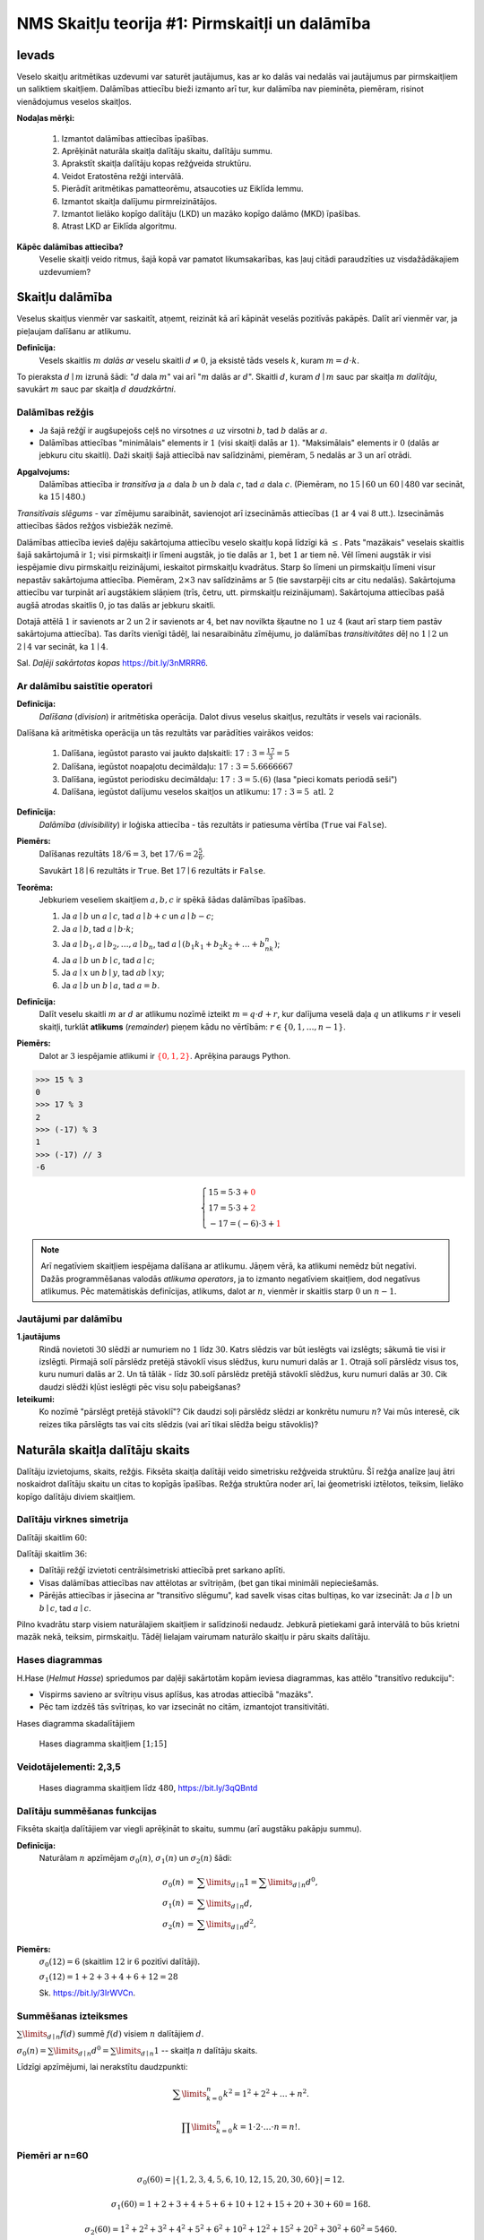 NMS Skaitļu teorija #1: Pirmskaitļi un dalāmība
=================================================

Ievads
--------

Veselo skaitļu aritmētikas uzdevumi var saturēt jautājumus, kas ar ko dalās vai nedalās vai jautājumus par pirmskaitļiem
un saliktiem skaitļiem.
Dalāmības attiecību bieži izmanto arī tur, kur dalāmība nav pieminēta, piemēram, risinot vienādojumus
veselos skaitļos.

**Nodaļas mērķi:**

  1. Izmantot dalāmības attiecības īpašības.
  2. Aprēķināt naturāla skaitļa dalītāju skaitu, dalītāju summu.
  3. Aprakstīt skaitļa dalītāju kopas režģveida struktūru.
  4. Veidot Eratostēna režģi intervālā.
  5. Pierādīt aritmētikas pamatteorēmu, atsaucoties uz Eiklīda lemmu.
  6. Izmantot skaitļa dalījumu pirmreizinātājos.
  7. Izmantot lielāko kopīgo dalītāju (LKD) un mazāko kopīgo dalāmo (MKD) īpašības.
  8. Atrast LKD ar Eiklīda algoritmu.


**Kāpēc dalāmības attiecība?**
  Veselie skaitļi veido ritmus, šajā kopā var pamatot likumsakarības,
  kas ļauj citādi paraudzīties uz visdažādākajiem uzdevumiem?








Skaitļu dalāmība
-----------------------

Veselus skaitļus vienmēr var saskaitīt, atņemt, reizināt kā arī kāpināt veselās pozitīvās pakāpēs.
Dalīt arī vienmēr var, ja pieļaujam dalīšanu ar atlikumu.

**Definīcija:**
  Vesels skaitlis :math:`m` *dalās ar*
  veselu skaitli :math:`d \neq 0`, ja eksistē tāds vesels :math:`k`, kuram
  :math:`m = d \cdot k`.

To pieraksta :math:`d \mid m` izrunā šādi: ":math:`d` dala :math:`m`" vai arī ":math:`m` dalās ar :math:`d`".
Skaitli :math:`d`, kuram :math:`d \mid m` sauc par skaitļa :math:`m` *dalītāju*,
savukārt :math:`m` sauc par skaitļa :math:`d` *daudzkārtni*.





Dalāmības režģis
^^^^^^^^^^^^^^^^^^

.. image:: figs-ntjun01-divisibility/lattice-of-divisors.png
   :width: 1.2in


* Ja šajā režģī ir augšupejošs ceļš no virsotnes :math:`a` uz virsotni :math:`b`,
  tad :math:`b` dalās ar :math:`a`.
* Dalāmības attiecības "minimālais" elements ir :math:`1`
  (visi skaitļi dalās ar :math:`1`). "Maksimālais" elements
  ir :math:`0` (dalās ar jebkuru citu skaitli).
  Daži skaitļi šajā attiecībā nav salīdzināmi, piemēram, :math:`5` nedalās
  ar :math:`3` un arī otrādi.

**Apgalvojums:**
  Dalāmības attiecība ir *transitīva*
  ja :math:`a` dala :math:`b` un :math:`b` dala :math:`c`,
  tad :math:`a` dala :math:`c`. (Piemēram, no :math:`15 \mid 60` un
  :math:`60 \mid 480` var secināt, ka :math:`15 \mid 480`.)


*Transitīvais slēgums* - var zīmējumu saraibināt,
savienojot arī izsecināmās attiecības (:math:`1` ar :math:`4` vai :math:`8` utt.).
Izsecināmās attiecības šādos režģos visbiežāk nezīmē.




Dalāmības attiecība ievieš daļēju sakārtojuma attiecību veselo skaitļu kopā līdzīgi kā :math:`\leq`.
Pats "mazākais" veselais skaitlis šajā sakārtojumā ir :math:`1`;
visi pirmskaitļi ir līmeni augstāk, jo tie dalās ar :math:`1`, bet :math:`1` ar tiem nē.
Vēl līmeni augstāk ir visi iespējamie divu pirmskaitļu reizinājumi,
ieskaitot pirmskaitļu kvadrātus. Starp šo līmeni un pirmskaitļu līmeni
visur nepastāv sakārtojuma attiecība.
Piemēram, :math:`2 \times 3` nav salīdzināms ar :math:`5`
(tie savstarpēji cits ar citu nedalās).
Sakārtojuma attiecību var turpināt arī augstākiem slāņiem (trīs, četru, utt.
pirmskaitļu reizinājumam). Sakārtojuma attiecības
pašā augšā atrodas skaitlis :math:`0`, jo tas dalās ar jebkuru skaitli.

Dotajā attēlā :math:`1` ir savienots ar :math:`2` un :math:`2`
ir savienots ar :math:`4`, bet nav novilkta
šķautne no :math:`1` uz :math:`4` (kaut arī starp tiem
pastāv sakārtojuma attiecība). Tas darīts
vienīgi tādēļ, lai nesaraibinātu zīmējumu,
jo dalāmības *transitivitātes* dēļ no
:math:`1 \mid 2` un :math:`2 \mid 4` var secināt,
ka :math:`1 \mid 4`.

Sal. *Daļēji sakārtotas kopas* `<https://bit.ly/3nMRRR6>`_.




Ar dalāmību saistītie operatori
^^^^^^^^^^^^^^^^^^^^^^^^^^^^^^^^^^

**Definīcija:**
  *Dalīšana* (*division*) ir aritmētiska operācija. Dalot divus
  veselus skaitļus, rezultāts ir vesels vai racionāls.


Dalīšana kā aritmētiska operācija un tās rezultāts var parādīties vairākos veidos:

  1. Dalīšana, iegūstot parasto vai jaukto daļskaitli: :math:`17:3 = \frac{17}{3} = 5`
  2. Dalīšana, iegūstot noapaļotu decimāldaļu: :math:`17:3 = 5.6666667`
  3. Dalīšana, iegūstot periodisku decimāldaļu: :math:`17:3 = 5.(6)` (lasa "pieci komats periodā seši")
  4. Dalīšana, iegūstot dalījumu veselos skaitļos un atlikumu:  :math:`17:3 = 5\;\;\mbox{atl.}\;\;2`


**Definīcija:**
  *Dalāmība* (*divisibility*) ir loģiska attiecība - tās rezultāts ir
  patiesuma vērtība (``True`` vai ``False``).

**Piemērs:**
  Dalīšanas rezultāts :math:`18/6=3`, bet
  :math:`17/6=2\frac{5}{6}`.

  Savukārt :math:`18 \mid 6` rezultāts ir ``True``.
  Bet :math:`17 \mid 6` rezultāts ir ``False``.

**Teorēma:**
  Jebkuriem veseliem skaitļiem :math:`a,b,c` ir spēkā šādas dalāmības īpašības.

  1. Ja :math:`a \mid b` un :math:`a \mid c`, tad :math:`a \mid b+c` un :math:`a \mid b - c`;
  2. Ja :math:`a \mid b`, tad :math:`a \mid b \cdot k`;
  3. Ja :math:`a \mid b_1, a \mid b_2, \ldots, a \mid b_n`, tad :math:`a \mid (b_1k_1 + b_2k_2 + \ldots + b_nk_n)`;
  4. Ja :math:`a \mid b` un :math:`b \mid c`, tad :math:`a \mid c`;
  5. Ja :math:`a \mid x` un :math:`b \mid y`, tad :math:`ab \mid xy`;
  6. Ja :math:`a \mid b` un :math:`b \mid a`, tad :math:`a = b`.




**Definīcija:**
  Dalīt veselu skaitli :math:`m` ar :math:`d`
  ar atlikumu nozīmē izteikt :math:`m = q\cdot d + r`, kur
  dalījuma veselā daļa :math:`q`
  un atlikums :math:`r` ir veseli skaitļi, turklāt
  **atlikums** (*remainder*) pieņem kādu no vērtībām:
  :math:`r \in \{ 0, 1, \ldots, n-1 \}`.

**Piemērs:**
  Dalot ar :math:`3` iespējamie atlikumi
  ir :math:`\textcolor{red}{\{ 0,1,2 \}}`. Aprēķina paraugs Python.

.. code-block:: python

  >>> 15 % 3
  0
  >>> 17 % 3
  2
  >>> (-17) % 3
  1
  >>> (-17) // 3
  -6


.. math::

  \left\{
  \begin{array}{l}
  15 = 5 \cdot 3 + \textcolor{red}{0}\\
  17 = 5 \cdot 3 + \textcolor{red}{2}\\
  -17 = (-6) \cdot 3 + \textcolor{red}{1}
  \end{array}
  \right.


.. note::
  Arī negatīviem skaitļiem iespējama dalīšana ar atlikumu.
  Jāņem vērā, ka atlikumi nemēdz būt negatīvi.
  Dažās programmēšanas valodās
  *atlikuma operators*, ja to izmanto negatīviem skaitļiem,
  dod negatīvus atlikumus.
  Pēc matemātiskās definīcijas, atlikums, dalot ar :math:`n`, vienmēr ir skaitlis
  starp :math:`0` un :math:`n-1`.


Jautājumi par dalāmību
^^^^^^^^^^^^^^^^^^^^^^^^^


**1.jautājums**
  Rindā novietoti :math:`30` slēdži ar numuriem no :math:`1` līdz :math:`30`.
  Katrs slēdzis var būt ieslēgts vai izslēgts; sākumā tie visi ir izslēgti.
  Pirmajā solī pārslēdz pretējā stāvoklī visus slēdžus, kuru
  numuri dalās ar :math:`1`. Otrajā solī pārslēdz visus tos, kuru
  numuri dalās ar :math:`2`. Un tā tālāk - līdz 30.solī pārslēdz pretējā
  stāvoklī slēdžus, kuru numuri dalās ar :math:`30`.
  Cik daudzi slēdži kļūst ieslēgti pēc visu soļu pabeigšanas?

**Ieteikumi:**
  Ko nozīmē "pārslēgt pretējā stāvoklī"? Cik daudzi soļi pārslēdz slēdzi ar konkrētu numuru :math:`n`?
  Vai mūs interesē, cik reizes tika pārslēgts tas vai cits slēdzis (vai arī tikai slēdža
  beigu stāvoklis)?



.. only:: Internal

  **Atbilde:**

    **TODO:** Ievietot attēlu, kas parāda dalītāju skaitu dažādiem skaitļiem no :math:`1` līdz :math:`30`.
    Vizualizācija zīmē ritmu ar skaitļu :math:`1,2,3,4,\ldots` daudzkārtņiem horizontālēs.
    Dalītāju skaitu var saskaitīt vertikāli.
    Kuriem no skaitļiem ir nepāru skaits dalītāju?

  :math:`\square`








Naturāla skaitļa dalītāju skaits
------------------------------------

Dalītāju izvietojums, skaits, režģis. Fiksēta
skaitļa dalītāji veido simetrisku režģveida struktūru.
Šī režģa analīze ļauj ātri noskaidrot
dalītāju skaitu un citas to kopīgās īpašības. Režģa struktūra noder arī,
lai ģeometriski iztēlotos, teiksim, lielāko kopīgo dalītāju diviem skaitļiem.




Dalītāju virknes simetrija
^^^^^^^^^^^^^^^^^^^^^^^^^^^^

Dalītāji skaitlim :math:`60`:

.. image:: figs-ntjun01-divisibility/divisors-of-60-seq.png
   :width: 2in

.. image:: figs-ntjun01-divisibility/divisors-of-60-hasse.png
   :width: 1.6in

Dalītāji skaitlim :math:`36`:

.. image:: figs-ntjun01-divisibility/divisors-of-36-seq.png
   :width: 1.5in

.. image:: figs-ntjun01-divisibility/divisors-of-36-hasse.png
   :width: 1.5in




* Dalītāji režģī izvietoti centrālsimetriski attiecībā pret sarkano aplīti.
* Visas dalāmības attiecības nav attēlotas ar svītriņām,
  (bet gan tikai minimāli nepieciešamās.
* Pārējās attiecības ir jāsecina ar "transitīvo slēgumu",
  kad savelk visas citas bultiņas, ko var izsecināt:
  Ja :math:`a \mid b` un :math:`b \mid c`, tad :math:`a \mid c`.

Pilno kvadrātu starp visiem naturālajiem skaitļiem ir salīdzinoši
nedaudz. Jebkurā pietiekami garā intervālā to būs krietni
mazāk nekā, teiksim, pirmskaitļu.  Tādēļ lielajam vairumam
naturālo skaitļu ir pāru skaits dalītāju.




Hases diagrammas
^^^^^^^^^^^^^^^^^^

H.Hase (*Helmut Hasse*) spriedumos par daļēji sakārtotām
kopām ieviesa diagrammas, kas attēlo "transitīvo redukciju":

* Vispirms savieno ar svītriņu visus aplīšus, kas atrodas attiecībā "mazāks".
* Pēc tam izdzēš tās svītriņas, ko var izsecināt no citām, izmantojot transitivitāti.

Hases diagramma skadalītājiem

.. figure:: figs-ntjun01-divisibility/hasse-1-to-15.png
   :width: 2in
   :alt: Hases diagramma skaitļiem :math:`[1;15]`

   Hases diagramma skaitļiem :math:`[1;15]`


Veidotājelementi: 2,3,5
^^^^^^^^^^^^^^^^^^^^^^^^^^

.. figure:: figs-ntjun01-divisibility/hasse-larger.png
   :width: 4.2in
   :alt: Hases diagramma skaitļiem līdz :math:`480`

   Hases diagramma skaitļiem līdz :math:`480`, `<https://bit.ly/3qQBntd>`_



Dalītāju summēšanas funkcijas
^^^^^^^^^^^^^^^^^^^^^^^^^^^^^^^

Fiksēta skaitļa dalītājiem var viegli aprēķināt to skaitu, summu (arī augstāku pakāpju summu).

**Definīcija:**
  Naturālam :math:`n` apzīmējam :math:`\sigma_0(n)`, :math:`\sigma_1(n)` un :math:`\sigma_2(n)` šādi:

.. math::

  \begin{array}{rcl}
  \sigma_0(n) & = & \sum\limits_{d \mid n} 1 = \sum\limits_{d \mid n} d^0,\\
  \sigma_1(n) & = & \sum\limits_{d \mid n} d,\\
  \sigma_2(n) & = & \sum\limits_{d \mid n} d^2,
  \end{array}


**Piemērs:**
  :math:`\sigma_0(12) = 6` (skaitlim :math:`12` ir :math:`6` pozitīvi dalītāji).

  :math:`\sigma_1(12) = 1 + 2 + 3 + 4 + 6 + 12 = 28`

  Sk. `<https://bit.ly/3IrWVCn>`_.






Summēšanas izteiksmes
^^^^^^^^^^^^^^^^^^^^^^^

:math:`\sum\limits_{d \mid n} f(d)` summē :math:`f(d)`
visiem :math:`n` dalītājiem :math:`d`.

:math:`\sigma_0(n) = \sum\limits_{d \mid n} d^0 = \sum\limits_{d \mid n} 1` -- skaitļa
:math:`n` dalītāju skaits.

Līdzīgi apzīmējumi, lai nerakstītu daudzpunkti:

.. math::

  \sum\limits_{k = 0}^n  k^2 = 1^2 + 2^2 + \ldots + n^2.

.. math::

  \prod\limits_{k = 0}^n  k = 1 \cdot 2 \cdot \ldots \cdot n = n!.



Piemēri ar n=60
^^^^^^^^^^^^^^^^

.. math::

  \sigma_0(60) = \left| \{ 1,2,3,4,5,6,10,12,15,20,30,60 \} \right| = 12.

.. math::

  \sigma_1(60) = 1 + 2 + 3 + 4 + 5 + 6 + 10 + 12 + 15 + 20 + 30 + 60 = 168.

.. math::

  \sigma_2(60) = 1^2 + 2^2 + 3^2 + 4^2 + 5^2 + 6^2 + 10^2 + 12^2 + 15^2 + 20^2 + 30^2 + 60^2  = 5460.




Dalītāji skaitlim 60
^^^^^^^^^^^^^^^^^^^^^^

.. figure:: figs-ntjun01-divisibility/divisors-of-60.png
   :width: 2in



* Dalītāju skaitu var atrast, izmantojot *reizināšanas likumu*.
* Zināms, ka :math:`60 = 2^23^15^1`.
* Katrs skaitļa :math:`60` dalītājs izsakāms :math:`2^a3^b5^c`,
  kur :math:`a \in \{ 0,1,2\}`, :math:`b \in \{ 0,1 \}`, :math:`c \in \{ 0,1 \}`.
* Sareizinām elementu skaitu: :math:`3 \cdot 2 \cdot 2 = 12`.


.. math::

  \sigma_0 \left( 2^{\textcolor{red}{2}}3^{\textcolor{red}{1}}5^{\textcolor{red}{1}} \right) =

.. math::

   = (\textcolor{red}{2}+1)\cdot (\textcolor{red}{1}+1)(\textcolor{red}{1}+1) = 12.



Dalītāju un to kvadrātu summas
^^^^^^^^^^^^^^^^^^^^^^^^^^^^^^^^^^

:math:`\sigma_1(60)` un :math:`\sigma_2(60)` arī var ātri
aprēķināt, izmantojot algebriskas identitātes:


.. math::

  \sigma_1(60) = \left( 2^2 + 2^1 + 2^0 \right) \left( 3^1 + 3^0 \right) \left( 5^1 + 5^0 \right) =

.. math::

   = (4+2+1)(3+1)(5+1) = 7 \cdot 4 \cdot 6 = 168.


.. math::

  \sigma_2(60) = \left( 2^4 + 2^2 + 2^0 \right) \left( 3^2 + 3^0 \right) \left( 5^2 + 5^0 \right) =

.. math::

   = (16+4+1)(9+1)(25+1) = 5460.

Visu šo var iegūt no sadalījuma pirmreizinātājos:
:math:`60 = 2 \cdot 2 \cdot 3 \cdot 5 = 2^23^15^1`.

**Apgalvojums:**
  Katram naturālam :math:`n` eksistē
  bezgalīgi daudzi skaitļi :math:`M`, kuriem ir tieši
  :math:`n` pozitīvi dalītāji.

*Pierādījums:*
  Var izvēlēties :math:`M = p^{n-1}`, kur
  :math:`p` ir jebkurš pirmskaitlis. :math:`\blacksquare`







Jautājumi dalītāju skaitam un summai
^^^^^^^^^^^^^^^^^^^^^^^^^^^^^^^^^^^^^^^^

**1.jautājums:**
  Atrast mazāko naturālo skaitli :math:`M`, kam ir tieši :math:`16` dalītāji.

.. only:: Internal

  **Atbilde:**

    Skaitlim :math:`M` nevar būt vairāk kā četri pirmreizinātāji.
    Ja :math:`M = p_1^ap_2^bp_3^cp_4^d`, tam ir
    :math:`(a+1)(b+1)(c+1)(d+1)` dalītāji.
    Var iegūt rezultātu :math:`16`, ja :math:`a =b = c = d =1`.
    Savukārt, ja dažādo :math:`M` pirmreizinātāju
    ir vairāk kā četri, tad :math:`M` būtu vismaz :math:`2^5 = 32`
    dalītāji.

    Šķirosim dažādus gadījumus, kā :math:`16` var izteikt
    ne vairāk kā četru dažādu pirmskaitļu (vai to pakāpju) reizinājumu.
    Dalītāju skaitu nosaka pirmreizinātāju pakāpes, nevis tas, kā
    izvēlēti paši pirmreizinātāji. Tāpēc sadalījumus pirmreizinātājos
    šķirosim pēc pirmreizinātāju pakāpēm, veicot pirmreizinātāju izvēli
    nedaudz vēlāk.

    .. image:: figs-ntjun01-divisibility/16-divisors-var123.png
       :width: 4in

    **(A) gadījums:**
      :math:`16 = (15+1)` jeb :math:`p^{15}`, kur :math:`p` ir pirmskaitlis.
      Mazākais šāds skaitlis ir :math:`M = 2^{15} = 32768`.

    **(B) gadījums:**
      :math:`16 = (7+1)(1+1)` jeb
      :math:`p^7q`, kur :math:`p,q` ir pirmskaitļi.
      Mazākais šāds skaitlis ir :math:`2^7\cdot{} 3 = 128 \cdot 3 = 384`.

    **(C) gadījums:**
      :math:`16 = (3+1)(3+1)` jeb
      :math:`p^3q^3`, kur :math:`p,q` ir pirmskaitļi.
      Mazākais šāds skaitlis ir :math:`2^3\cdot{} 3^3 = 216`.


    .. image:: figs-ntjun01-divisibility/16-divisors-var45.png
       :width: 3.5in


    **(D) gadījums:**
      :math:`(3+1)(1+1)(1+1)` jeb
      :math:`p^3qr`, kur :math:`p,q,r` ir pirmskaitļi.
      Mazākais šāds skaitlis ir :math:`2^3\cdot{} 3 \cdot 5 = 120`.

    **(E) gadījums:**
      :math:`(1+1)(1+1)(1+1)(1+1)` jeb
      skaitlis formā :math:`pqrs`, kur :math:`p,q,r,s` ir pirmskaitļi.
      Mazākais šāds skaitlis ir :math:`2 \cdot 3 \cdot 5 \cdot 7 = 210`.


    Mazākais no apskatītajiem pieciem rezultātiem
    ir :math:`120` ((D) gadījums). Tā kā ikvienā no gadījumiem
    izvēlējāmies mazākos iespējamos pirmreizinātājus, tātad šo
    rezultātu nevar uzlabot.

  :math:`\square`





**2.jautājums:**
  Naturālam skaitlim :math:`n` ir tieši :math:`125` naturāli
  dalītāji (ieskaitot :math:`1` un pašu :math:`n`).
  Kādu visaugstākās pakāpes sakni noteikti var izvilkt no
  :math:`n`, iegūstot naturālu rezultātu?


.. only:: Internal

  **Atbilde:**

    :math:`125` var izteikt kā reizinājumu
    vairākiem skaitļiem (kas pārsniedz :math:`1`) sekojošos veidos:

    * :math:`125 = 124+1`.
    * :math:`125 = 25 \cdot 5 = (24 + 1) \cdot (4+1)`.
    * :math:`125 = 5 \cdot 5 \cdot 5 = (4+1) \cdot (4+1) \cdot (4+1)`.

    Tādēļ skaitli :math:`n` var sadalīt pirmreizinātājos
    vienā no sekojošiem veidiem:


    .. math::

      n = p^{124},\;\;n = p^{24}q^4\;\;\text{vai}\;\;n = p^{4}q^4r^4,

    kur :math:`p,q,r` ir pirmskaitļi. Visos gadījumos var izvilkt 4.pakāpes sakni.

  :math:`\square`




















Pirmskaitļu izvietojums
-------------------------

**Anotācija:**
  Šajā tēmā pamatojam, ka pirmskaitļu ir bezgalīgi daudz,
  apsveram iespējas tos algoritmiski atrast (Eratostena režģis,
  daži mūsdienu algoritmi). Apskatām sacensību uzdevumus,
  kuri iedvesmojušies no šīs pirmskaitļu teorijas.

  Pirmskaitļu izvietojums nelielos intervālos
  var izskatīties juceklīgs. Tomēr garākos
  intervālos to blīvums labi tuvināms ar
  varbūtisku modeli. Vienkāršoti sakot,
  lieliem naturāliem :math:`n`, varbūtība, ka :math:`n`
  ir pirmskaitlis, ir apgriezti
  proporcionāla skaitļa :math:`n` naturālajam logaritmam.



Pirmskaitļu jēdziens
^^^^^^^^^^^^^^^^^^^^^^

**Definīcija:**
  Naturālu skaitli :math:`p>1` sauc par **pirmskaitli**
  (*prime number*), ja vienīgie tā dalītāji ir :math:`1` un :math:`p`.

Naturālus skaitļus :math:`n>1`, kas nav pirmskaitļi, sauc par
**saliktiem skaitļiem** (*composite number*).
Skaitlis :math:`1` nav ne pirmskaitlis, ne salikts skaitlis.



Intervālā :math:`[1;100]` ir :math:`25` pirmskaitļi:

===  ===  ===  ===  ===
  2    3    5    7   11
 13   17   19   23   29
 31   37   41   43   47
 53   59   61   67   71
 73   79   83   89   97
===  ===  ===  ===  ===



.. note::
  Skaitlis :math:`1` nav ne pirmskaitlis, ne arī salikts skaitlis.
  Tas ir *vienības elements* naturālu skaitļu reizināšanā.
  (Veselo skaitļu pasaulē :math:`-1` ir otrs vienības elements.)





Eratostena režģis
^^^^^^^^^^^^^^^^^^^


.. image:: figs-ntjun01-divisibility/eratosthenes.png
   :width: 1.8in

Eratostena process notiek vairākos soļos.

* Skaitļu tabuliņā atzīmē mazāko skaitli
  (pirmskaitli :math:`\textcolor{red}{2}`) un visus
  tā dalāmos/daudzkārtņus izsvītro.
* Atzīmē mazāko neizsvītroto
  (pirmskaitli :math:`\textcolor{green}{3}`) un
  visus tā daudzkārtņus izsvītro.
* Atzīmē mazāko neizsvītroto
  (pirmskaitli :math:`\textcolor{blue}5`) un
  visus tā daudzkārtņus izsvītro.

**Apgalvojums:**
  Minētais process nekad nebeigsies; pēc katra soļa paliks
  neizsvītroti skaitļi.


.. note::
  Vai Eratostena režģis ir efektīvs algoritms,
  ja jāatrod visi pirmskaitļi intervālā :math:`[1,N]`?

  Eratostens (276. g. p.m.ē –194. g. p.m.ē.)
  pazīstams arī ar to, ka diezgan precīzi
  noteicis Zemeslodes apkārtmēru.
  Viņa eksperiments balstījās uz novērojumu,
  ka divās Ēģiptes pilsētās, kas abas atrodas
  uz tā paša meridiāna (mūsdienās tās
  sauc Asuāna un Aleksandrija),
  ir atšķirīgs Saules augstums virs horizonta
  vasaras saulgriežos. Asuāna atrodas
  uz Ziemeļu tropiskā loka – Saule tur
  nonāk tieši zenītā, savukārt Aleksandrijā
  tā pat saulgriežos atrodas
  noteiktā leņķī no zenīta – un leņķi var izmērīt,
  piemēram, kā vertikāla staba ēnas garumu.
  Attālums no Asuānas līdz Aleksandrijai
  Eratostenam bija zināms; Zemeslodes apkārtmēru
  tad noteica ar trigonometrisku sakarību

  Eratostena režģis ir dinamiskās programmēšanas
  piemērs. Šie algoritmi aizpilda apjomīgas
  datu struktūras (piemēram, masīvus, tabulas).
  Dinamiskā programmēšana ir efektīva, piemēram,
  kāpinot skaitļus lielās pakāpēs (atceroties agrāk
  iegūtus starprezultātus), vai arī, aprēķinot
  Fibonači skaitļus.

  Lai noskaidrotu, vai konkrēts skaitlis :math:`n`
  ir pirmskaitlis, Eratostena režģis nav praktisks
  algoritms (jo tas meklē visus pirmskaitļus, kas
  par to mazāki).


**Piemērs:**
  Kādā no Eratostena režģa veidošanas
  soļiem tiek izsvītroti visi tie saliktie skaitļi, kuri
  ir pirmskaitļa :math:`13`
  daudzkārtņi. Kurš no šajā solī
  izsvītrotajiem skaitļiem ir pirmais?

**Risinājums:**
  Skaitļa :math:`13` daudzkārtņi, kas tiek izsvītroti
  ir :math:`26,39,52,\ldots`. Mazākais no šiem skaitļiem,
  kas nedalās ar nevienu citu pirmskaitli :math:`p < 13`
  ir :math:`13^2 = 169`. Tam seko arī :math:`13 \cdot 17` un
  daudzi citi piemēri, kurus šajā solī izsvītro
  pirmoreiz.




Pirmskaitļu ir bezgalīgi daudz
^^^^^^^^^^^^^^^^^^^^^^^^^^^^^^^^^^

**Teorēma (Eiklīds):**
  Pirmskaitļu ir bezgalīgi daudz.

**Pierādījums:**
  No pretējā. Ja pirmskaitļu būtu
  galīgs skaits, tad eksistētu lielākais pirmskaitlis
  :math:`p_K`. Sareizinām visus pirmskaitļus, pieskaitām :math:`1`:

  .. math::

    P = p_1 \cdot p_2 \cdot p_3 \cdot \ldots \cdot p_K + 1.

  :math:`P` nedalās ne ar vienu no pirmskaitļiem, kuri ir galīgajā
  sarakstā: vienmēr atlikums :math:`1`. Vai nu :math:`P` pats ir pirmskaitlis
  vai kādu (sarakstā neesošu) pirmskaitļu reizinājums. Pretruna.
  :math:`\blacksquare`




Pilnās pārlases algoritms
^^^^^^^^^^^^^^^^^^^^^^^^^^^

Ir iespējams, pārbaudīt, vai skaitlis :math:`n` ir pirmskaitlis,
to dalot ar :math:`2,3,\ldots` -- visiem skaitļiem līdz :math:`\sqrt{n}`.

.. code-block:: python

  import math
  def isPrime(n):
      result = True
      ROOT = int(math.sqrt(n))
      for d in range(2,ROOT+1):
          if n % d == 0:
              result = False
              break
      return result

  print(isPrime(10000000019))


.. note::
  Pilnā pārlase ir ļoti neefektīva (slikti strādā jau pie :math:`n = 10^{30}`).
  Tam par iemeslu ir nepieciešamība kriptogrāfijā un citos lietojumos pārbaudīt
  vai ir pirmskaitlis kāds ļoti liels skaitlis, piemēram :math:`p \approx 10^{100}`
  (skaitlis ar aptuveni :math:`100` cipariem).

  Tad pilnajai pārlasei jāpārbauda aptuveni :math:`\sqrt{p} \approx 10^{50}` dalīšanās darbības --
  šis ir jau divreiz īsāks skaitlis, kura pierakstā ir tikai :math:`50` cipari, bet joprojām tik liels,
  lai visas šīs pārbaudes praksē nevarētu izdarīt.
  Ja kopš Visuma rašanās (Lielā sprādziena) pagājuši aptuveni 13.8 miljardi gadu,
  tās ir tikai :math:`4.35 \cdot 10^{23}` mikrosekundes.


Ātrāki pirmskaitļu testi
^^^^^^^^^^^^^^^^^^^^^^^^^^

  Ir algoritmi, kuri darbojas pietiekami efektīvi arī pie :math:`p \approx 10^{100}`
  un vēl daudz lielākiem skaitļiem.
  Pirmais no tiem ir Millera-Rabina tests (ap 1982.g.), kas izmanto nejaušo skaitļu ģeneratoru un
  var kļūdīties ar kaut kādu varbūtību. Nedaudz palielinot pārbaužu skaitu,
  šo kļūdīšanās varbūtību var pēc patikas samazināt. Šo algoritmu vēl joprojām visvairāk
  izmanto praksē.
  Sk. teoriju `<https://bit.ly/3qOFLsS>`_ un arī
  algoritma kodu dažās programmēšanas valodās -- `<https://bit.ly/3nNpKBo>`_.

  Cits svarīgs algoritms ir `<https://bit.ly/3FROhLN>`_, AKS algoritms
  jeb Agrawal-Kayal-Saxena pirmskaitļu tests ap 2002.g.) Tas bija pirmais
  efektīvais algoritms, kas neizmanto nejaušos skaitļus un arī nepieļauj kļūdīšanās varbūtību.



**Piemērs:**
  Vai eksistē :math:`1000` pēc kārtas sekojoši skaitļi, kuri visi ir salikti?

Atstarpēm starp pirmskaitļiem ir tendence pieaugt, ja skaitļi kļūst lielāki;
pastāv izvērsta teorija par **pirmskaitļu atstarpēm** (*prime gaps*).
Sk. `<https://bit.ly/3nOnoSG>`_.
Enciklopēdijas tabulā atrodam, ka pirmā vieta, kur attālums
starp diviem pirmskaitļiem pārsniedz tūkstoti, sākas ar pirmskaitli :math:`p=1\,693\,182\,318\,746\,371`

.. code-block:: python

  >>> import sympy
  >>> p1 = 1693182318746371
  >>> p2 = p1 + 1132
  >>> set([sympy.isprime(n) for n in range(p1+1, p2)])
  {False}

No otras puses, ir arī zināms, ka starpība starp diviem pēc kārtas
sekojošiem pirmskaitļiem bezgalīgi daudzas reizes nepārsniedz :math:`246`.
(T.i. eksistē cik patīk lieli pirmskaitļi :math:`p_1` un :math:`p_2`,
kuriem :math:`|p_1 - p_2| \leq 246`.)
Jautājums, vai eksistē bezgalīgi daudzi dvīņu pirmskaitļi (starp kuriem
attālums ir :math:`2`), joprojām ir atklāts.


**Konstruktīvs pierādījums:**
  Ja mums nav pieejams dators, Internets vai citi palīglīdzekļi,
  tad :math:`1000` pēc kārtas sekojošus saliktus skaitļus var
  uzkonstruēt arī ar vienkāršiem algebriskiem spriedumiem.

  Izvēlamies :math:`N = 1001!+2`, tad iegūstam, ka :math:`1000!+a` dalās ar
  :math:`a` katram :math:`a \in \{2,\ldots 1001 \}`. :math:`\square`

Ievērojam, ka iegūtais :math:`N = 1001!+2` (vieta, kur sākas saliktie skaitļi) ir krietni lielāks nekā
vērtība :math:`p_1 = 1693182318746371 + 1`, kas norādīta enciklopēdijā.



**Uzdevums:**
  Pierādīt, ka ir bezgalīgi daudz nepāru pirmskaitļu, kas
  izsakāmi formā :math:`4k+3` (dod atlikumu :math:`3`, dalot ar :math:`4`).

TODO: Pamatot līdzīgi kā pierādījumā par bezgalīgo pirmskaitļu skaitu.



Dirihlē teorēma par pirmskaitļiem
^^^^^^^^^^^^^^^^^^^^^^^^^^^^^^^^^^^

**Dirihlē Teorēma (Dirichlet):**
  Ja :math:`a` un :math:`d` ir savstarpēji pirmskaitļi,
  tad bezgalīgā aritmētiskā progresijā

  .. math::

    a, a+d, a+2d, a+3d, \ldots

  ir bezgalīgi daudz pirmskaitļu.

Dažām :math:`a` un :math:`d` vērtībām šo teorēmu var pierādīt ar elementārām
metodēm (nupat redzējām pie :math:`a=3` un :math:`d=4`). Bet vispārīgajā
gadījumā ir piemērotākas matemātiskās analīzes metodes,
kas iziet ārpus mūsu kursa.


Ulama spirāle
^^^^^^^^^^^^^^^^

.. image:: figs-ntjun01-divisibility/ulam-spiral.png
   :width: 2in


Ulama spirāli veido, uz rūtiņu papīra zīmējot
attinošos spirāli, sākot ar skaitli :math:`1`.
Pirmskaitļus, atzīmē ar melniem punktiņiem.

Pirmskaitļi neveido viegli
paredzamas likumsakarības, bet tie sablīvējas
uz dažām taisnēm.




**Piemērs:**
  Aplūkojam polinomu :math:`f(x) = x^2 + x + 41`.
  Visiem argumentiem :math:`x = 0,1,\ldots,39`
  tas pieņem vērtības, kas ir pirmskaitļi.

Šī polinoma vērtību vidū arī lielākiem :math:`x`
ir neparasti  daudz pirmskaitļu.
Ar modulāro aritmētiku iespējams
pamatot, ka :math:`x^2 + x + 41` (kur :math:`x \in \mathbb{N}`)
nevar dalīties ne ar vienu pirmskaitli :math:`p < 41`.


.. note::
  Joprojām nepastāv viegli uzrakstāma formula
  (piemēram, izmantojot elementārās funkcijas,
  veselās daļas u.c.), kuras vērtību
  kopa būtu bezgalīga un saturētu tikai pirmskaitļus.

  Protams, nav jēgas meklēt tādas starp polinomiem.
  Tomēr izrādās, ka daži polinomi
  starp savām vērtībām satur neparasti daudz pirmskaitļu.


**TODO:**
  Vizualizācija, kur :math:`x^2 + x + 41` vērtības
  atliktas uz Ulama spirāles.



Pirmskaitļu skaitīšanas funkcija
^^^^^^^^^^^^^^^^^^^^^^^^^^^^^^^^^^


.. image:: figs-ntjun01-divisibility/pi-counting-function.png
   :width: 2in


**Definīcija:**
  Ar :math:`\pi(x)` apzīmējam
  **pirmskaitļu skaitīšanas funkciju**
  (*prime-counting function*): Katram
  reālam skaitlim :math:`x \in \mathbb{R}`,
  :math:`\pi(x)` izsaka pirmskaitļu :math:`p_i` skaitu,
  kuriem :math:`p_i \leq x`.

  :math:`\pi(x)` definīcijas apgabals ir :math:`\mathbb{R}`,
  vērtību apgabals ir :math:`\mathbb{Z}_{0+}` -- visi
  veselie nenegatīvie skaitļi.

**Piemēri:**
  :math:`\pi(1.99) = 0`, :math:`\pi(2) = 1`,
  :math:`\pi(3) = \pi(3.14) = \pi(4.99) = 2`,
  :math:`\pi(100) = 25`.









Mersena un Fermā skaitļi
--------------------------


**Anotācija:**
  Meklējot pirmskaitļus formā :math:`2^n \pm 1` (vai vispārīgāk - :math:`a^n \pm 1`)
  saskaramies ar algebriskām likumsakarībām – bieži pastāv identitātes, kas ļauj izteiksmi
  sadalīt reizinātājos. Toties situācijas, kad tas nav triviāli izdarāms ir pētītas
  un novedušas pie Fermā un Mersena pirmskaitļu jēdziena.
  Tās ļauj atrast ļoti lielus pirmskaitļus.



Algebriskas identitātes
^^^^^^^^^^^^^^^^^^^^^^^^^

* Pakāpju starpības formula (visiem :math:`n \geq 2`):

  .. math::

    \textcolor{red}{a^n - b^n} =
    \textcolor{red}{(a-b)}\left( a^{n-1}+a^{n-2}b^1 + \ldots +
    a^1b^{n-2} + b^{n-1} \right).

* Pakāpju summas formula (visiem :math:`n \geq 1`):

  .. math::

    \textcolor{red}{a^{2n+1} + b^{2n+1}} =
    \textcolor{red}{(a+b)}\left( a^{2n} - a^{2n-1}b^1 +
    a^{2n-2}b^2 - \cdots - a^1b^{2n-1} + b^{2n} \right).

Var pierādīt, atverot iekavas. (Iekavās ar daudzpunktiem ir galīgu ģeometrisku
progresiju summas.)



Fermā skaitļu jēdziens
^^^^^^^^^^^^^^^^^^^^^^^^^^

Bijuši vairāki mēģinājumi uzrakstīt
kompaktu formulu (bez `for` cikliem
vai citiem programmēšanas paņēmieniem), kuras
visas vērtības ir pirmskaitļi.

**Definīcija:**
  Par :math:`n`-to Fermā skaitli
  (:math:`n \geq 0`) sauc :math:`F_n = 2^{2^n}+1`.

P.Fermā (*Pierre de Fermat*, 1607--1665) izteica hipotēzi,
ka visi :math:`F_n` ir pirmskaitļi.



:math:`F_0,F_1,F_2,F_3,F_4` ir vienīgie
zināmie pirmskaitļi:

* :math:`F_0 = 2^{2^0} + 1 = 2^1 + 1 = 3`,
* :math:`F_1 = 2^{2^1} + 1 = 2^2 + 1 = 5`,
* :math:`F_2 = 2^{2^2} + 1 = 2^4 + 1 = 17`,
* :math:`F_3 = 2^{2^3} + 1 = 2^8 + 1 = 257`,
* :math:`F_4 = 2^{2^4} + 1 = 2^{16} + 1 = 65537`.

Jau :math:`F_5 = 2^{2^5} + 1 = 2^{32} + 1 =`
:math:`=4\,294\,967\,297 = 641 \cdot 6\,700\,417` nav pirmskaitlis.
(Leonards Eilers (Leonhard Euler), 1707-1783).

.. note::
  Izņemot pirmos 5 Fermā skaitļus
  (no :math:`F_0` līdz :math:`F_4`), nav zināms neviens cits
  pirmskaitlis. Ir pilnībā sadalīti pirmreizinātājos
  pirmie :math:`12` šādi skaitļi – no :math:`F_0` līdz :math:`F_11`.
  Daudziem citiem ir zināmi daži dalītāji;
  atklāto/zināmo dalītāju skaits tiek
  regulāri papildināts.


Skaitļi formā :math:`2^N + 1` nevar būt pirmskaitļi,
ja kāpinātājam :math:`N` ir kāds nepāru dalītājs, kas lielāks par :math:`1`, jo
šajā gadījumā var dalīt reizinātājos, izmantojot
algebriskas identitātes :math:`a^3 + 1^3`, :math:`a^5 + 1^5` utml.

Tātad pats kāpinātājs :math:`N` (lai sanāktu kaut kas interesants,
kas nedalās reizinātājos pavisam triviāli)
noteikti ir divnieka pakāpe jeb :math:`2^N + 1` ir faktiski
pierakstāms kā :math:`2^{2^k}+1`.
Fermā pirmskaitļi :math:`2^n+1` ir iespējami vien tad, ja skaitlim :math:`n` nav nepāru dalītāju
(pretējā gadījumā tos var sadalīt reizinātājos, izmantojot kubu summu, piekto pakāpju summu vai līdzīgu identitāti).
Tātad Fermā pirmskaitļi patiesībā izskatās šādi: :math:`2^{2^n}+1`.







Mersenna skaitļi
^^^^^^^^^^^^^^^^^^

**Definīcija:**
  Skaitli :math:`M_n` sauc par
  **Mersenna skaitli** (*Mersenne number*), ja to var izteikt formā :math:`2^n - 1`.
  Ja turklāt :math:`M_n` ir pirmskaitlis, tad to sauc par
  **Mersenna pirmskaitli** (*Mersenne prime*).


.. note::
  Kāda īpašība noteikti jāizpilda
  skaitlim :math:`n`, lai :math:`M_n = 2^n - 1` būtu
  izredzes būt pirmskaitlim?

  Ja :math:`n` nav pirmskaitlis un to var sadalīt kā :math:`n = ab`, tad :math:`2^n-1`
  dalās reizinātājos kā divu :math:`a`-to (vai divu :math:`b`-to) pakāpju starpība un tātad nav pirmskaitlis.
  Tātad vienīgie Mersena pirmskaitļi var būt formā :math:`2^p - 1`, kur :math:`p` ir pirmskaitlis.
  Šādā formā parasti ir pirmskaitļi-rekordisti
  (t.i. lielākie starp visiem pirmskaitļiem, kuri ikbrīd zināmi progresīvajai cilvēcei).




**Teorēma:**
  Lai Mersena skaitlis :math:`M_n = 2^n - 1`
  būtu pirmskaitlis, ir *nepieciešami*, lai pats
  :math:`n` būtu pirmskaitlis.

**Pierādījums:**
  Ja :math:`n = km` ir divu naturālu
  skaitļu reizinājums (turklāt :math:`k>1` un :math:`m>1`),
  tad var sadalīt reizinātājos kā :math:`a^m - b^m`:

  .. math::

    M_n = 2^{km} - 1 = \left( 2^k \right)^m - 1^m =

  .. math::

    = (2^k - 1) \left( (2^k)^{m-1} + \ldots + 1 \right).



Nosacījums, ka :math:`p` ir pirmskaitlis ir
*nepieciešams*, bet nav
*pietiekams*, lai :math:`2^p - 1` būtu pirmskaitlis.

**Piemēri:**

  .. math::

    \begin{array}{l}
    M_{11} = 2^{11} - 1 = 2047 = 23 \cdot 89,\\
    M_{23} = 2^{23} - 1 = 8388607 = 47 \cdot 178481.\\
    \end{array}

Šādu piemēru ir tik daudz, ka Mersena skaitļi, kuri
tiešām ir pirmskaitļi, ir tikai niecīga daļa no
visiem :math:`2^p - 1` (pašlaik zināms tikai :math:`51` Mersena pirmskaitlis;
vidēji katru gadu atrod pa vienam jaunam).


Mersena pirmskaitļu piemēri:

====================  ==========  ==========  ==========  ===========  =============  ================  ================  ========================
:math:`n`              :math:`2`   :math:`3`   :math:`5`    :math:`7`     :math:`13`        :math:`17`        :math:`19`                :math:`31`
:math:`M_n = 2^n-1`    :math:`3`   :math:`7`  :math:`31`  :math:`127`   :math:`8191`  :math:`131\,071`  :math:`524\,287`  :math:`2\,147\,483\,647`
====================  ==========  ==========  ==========  ===========  =============  ================  ================  ========================


Lielākais Mersena pirmskaitlis (un vispār - lielākais
zināmais pirmskaitlis) ir :math:`2^{82\,589\,933} - 1`.
Tas atrasts 2018.g. decembrī.

Pavisam zināmi :math:`51` Mersena pirmskaitļi. Kopš
1996.g. GIMPS (*Great Internet Mersenne Prime Search*)
projekta ietvaros 23 gadu laikā atrasti jau
17 pirmskaitļi.

Sk. visu zināmo Mersenna pirmskaitļu sarakstu -- `<https://bit.ly/3nOYhzl>`_.


.. note::
  Šis GIMPS projekts parādījās kā prototips/iedvesma BitCoin un citu līdzīgu kriptovalūtu rēķināšanai.
  Lielākā zināmā Mersena pirmskaitļa :math:`M_{82,589,933}` decimālpierakstā
  ir :math:`24,862,048` cipari – pilnībā izdrukāts tas aizņemtu vairākus grāmatplauktus.



Perfektie skaitļi
^^^^^^^^^^^^^^^^^^^^

**Definīcija:**
  Skaitli sauc par **perfektu** (*perfect number*),
  ja tas vienāds ar visu savu dalītāju summu (izņemot sevi pašu).

**Piemēri:**
  :math:`6 = 1+2+3`; :math:`28 = 1 + 2 + 4 + 7 + 14`.

**Teorēma (Eiklīds):**
  Ja :math:`2^p - 1` ir pirmskaitlis, tad
  :math:`2^{p-1}(2^p - 1)` ir perfekts.

**Teorēma (Eilers):**
  Visi pāru perfektie skaitļi izsakāmi
  formā :math:`2^{p-1}(2^p - 1)`.


Izteiksim dažus perfektos skaitļus binārajā pierakstā:

=======================  =======================================================
Pirmskaitlis :math:`p`   :math:`2^{p-1}(2^p - 1)` vērtība
:math:`p = 2`            :math:`6_{10} = 110_{2}`
:math:`p = 3`            :math:`28_{10} = 11100_{2}`
:math:`p = 5`            :math:`496_{10} = 111110000_{2}`
:math:`p = 7`            :math:`8128_{10} = 1111111000000_{2}`
:math:`p = 13`           :math:`33550336_{10} = 1111111111111000000000000_{2}`
=======================  =======================================================

Ar :math:`p=11` Mersenna pirmskaitlis nesanāk, jo :math:`2^{11} - 1 = 2047 = 23 \cdot 89`.





Jautājumi par Fermā un Mersena skaitļiem
^^^^^^^^^^^^^^^^^^^^^^^^^^^^^^^^^^^^^^^^^^^


**1.jautājums:**
  Vispārināt Fermā skaitļus, noskaidrojot, kuri no :math:`a^k+1` var būt pirmskaitļi
  naturālām :math:`a` un :math:`k` vērtībām (ja :math:`a \neq 2`).


.. Andreescu2006.1.77

**2.jautāums:**
  Pierādīt, ka naturāliem skaitļiem :math:`m` un :math:`n`,
  kam :math:`m > n`, Fermā skaitlis :math:`F_m - 2` noteikti
  dalās ar :math:`F_n`.

.. only:: Internal

  **Atbilde:**

    Atkārtoti lietojam kvadrātu starpības formulu dalīšanai reizinātājos:

    .. math::

      F_m - 2 = 2^{2^m} + 1 - 2 = 2^{2^m} - 1 =

    .. math::

      =\left( 2^{2^{m-1}} - 1 \right) \left( 2^{2^{m-1}} + 1 \right) =
      \left( F_{m-1} - 2 \right) F_{m-1}.

    Ja arī :math:`m - 1 > n`, tad līdzīgu spriedumu atkārto vēlreiz,
    dalot reizinātājos :math:`F_{m-1} - 2` utt. Katrā
    solī redzam, ka uzrodas reizinātāji :math:`F_{m-1}`, :math:`F_{m-2}` utt.
    Kāds no šiem reizinātājiem būs tieši :math:`F_n`.

  :math:`\square`




**3.jautājums:**
  Dažādiem naturāliem :math:`m` un :math:`n`, skaitļi :math:`F_m` un :math:`F_n` ir
  savstarpēji pirmskaitļi.
  (Piemēram, :math:`F_5` dalās ar :math:`641`. Tātad neviens cits Fermā
  skaitlis nevar dalīties ar :math:`641`.)

.. only:: Internal

  **Atbilde:**

    Pieņemsim, ka :math:`m>n`. Tad :math:`F_m - 2` dalās ar :math:`F_n`. Iegūstam:

    .. math::

      \text{LKD}(F_m,F_n) = \text{LKD}((F_m -2) + 2,F_n) = \text{LKD}(2,F_n) = 1.

  :math:`\square`




**4.Jautājums:**
  Atrast visus pirmskaitļus, kas izsakāmi formā
  :math:`n^n + 1` un ir mazāki kā :math:`10^{19}`.

.. only:: Internal

  **Atbilde:**

    Ja :math:`n` dalās ar kādu nepāru skaitli :math:`c>1`
    (t.i. :math:`n = cd`, kur :math:`c = 2k+1 \geq 3`),
    tad pirmskaitlis nesanāk, jo

    .. math::

      n^n + 1 = \left( n^d \right)^c + 1^c = \left( n^d \right)^{2k+1} + 1^{2k+1},

    kas dalās reizinātājos pēc formulas
    :math:`a^{2k+1} + b^{2k+1} = (a+b)(a^{2k} - \ldots + b^{2k})`,
    kur :math:`a = n^d` un :math:`b = 1`.


    Ja :math:`n` ir divnieka pakāpe, šķirojam gadījumus:

    * Ja :math:`n = 1`, tad :math:`n^n + 1 = 2` (der)
    * Ja :math:`n = 2`, tad :math:`n^n + 1 = 5` (der)
    * Ja :math:`n = 4`, tad :math:`n^n + 1 = 257` (der)

    Ja :math:`n=8`, tad

    .. math::

      8^8 + 1 = \left( 2^8 \right)^3 + 1^3,

    kas dalās reizinātājos pēc formulas
    :math:`a^3 + b^3 = (a+b)\left( a^2 - ab + b^2 \right)`:


    .. math::

      8^8 + 1 = \left( 2^8 + 1 \right)\left( 2^{16} - 2^8 + 1 \right).


    Pamatosim, ka pie :math:`n = 16` skaitlis :math:`n^n + 1 > 10^{19}`,
    t.i. šāds skaitlis neder (neatkarīgi no tā, vai tas
    ir pirmskaitlis).


    .. math::

      16^{16} + 1 = 2^{64} + 1 =

    .. math::

      2^4 \cdot 2^{60} + 1 = 16 \cdot \left( 2^{10} \right)^6 + 1 = 16 \cdot 1024^6 + 1 >

      > 16 \cdot 1000^6 = 16 \cdot 10^{18}  = 1.6 \cdot 10^{19} > 10^{19}.

    .. note::
      Starp citu, :math:`16^{16} +1 = 2^{64} + 1 = 2^{2^6} + 1 = F_6`
      ir sestais Fermā skaitlis. Tas nav pirmskaitlis:
      :math:`F_6 = 18\,446\,744\,073\,709\,551\,617` dalās ar
      :math:`274177 = 1071 \cdot 2^8 + 1`.

      To pamatoja Tomass Klausens (*Thomas Clausen*, 1855.g.
      Tartu, tag. Igaunija).

  :math:`\square`









Aritmētikas pamatteorēma
-------------------------


**Teorēma:**
  Katrs naturāls skaitlis :math:`n > 1` ir vai nu pirmskaitlis,
  vai arī ir izsakāms pirmskaitļu reizinājumā, pie tam šis reizinājums
  ir viens vienīgs (ja neņem vērā reizinātāju secību).

**Eksistence:**
  Pierādām ar indukciju:
  Ja :math:`n=2`, tad apgalvojums ir spēkā, jo :math:`2` ir pirmskaitlis.
  Pieņemam, ka apgalvojums ir spēkā visiem :math:`k < n`. Pamatosim, ka
  tas izpildās arī skaitlim :math:`n`.
  Ja :math:`n` ir pirmskaitlis, tad tas jau ir šādi izteikts. Savukārt, ja
  :math:`n = ab` (kur :math:`a,b > 1`), tad abus :math:`a` un :math:`b` jau protam izteikt.
  :math:`\square`


.. image:: figs-ntjun01-divisibility/factoring-12.png
   :width: 2in

Kāpēc neatkarīgi no **faktorizēšanas**
secības, vienmēr sanāk tas pats?  (Par faktorizēšanu sauc dalīšanu reizinātājos.)


.. math::

  \begin{array}{l}
  12 = 2 \cdot 6= 2 \cdot 2 \cdot 3.\\
  12 = 3 \cdot 4 = 3 \cdot 2 \cdot 2.\\
  3 \cdot 2 \cdot 2 \cdot \textcolor{red}{1} \cdot \textcolor{red}{1} \cdot \textcolor{red}{1}.\\
  3 \cdot 2 \cdot 2 \cdot \textcolor{red}{(-1)} \cdot \textcolor{red}{(-1)}.\\
  \end{array}




.. note::
  Lielu skaitļu (100 un vairāk ciparu) dalīšana reizinātājos
  ir datoram grūti veicams uzdevums.
  Pirmskaitļu testi (kā Millera-Rabina tests u.c.) var salīdzinoši
  ātri dot atbildi, vai skaitlis ir pirmskaitlis vai nē.
  Bet neeksistē līdzīgs efektīvs algoritms, kas dalītu reizinātājos
  tos skaitļus, kuri **nav** pirmskaitļi.

  Pirmskaitļi te līdzinās atomiem ķīmijā. Ķīmiski tīra viela
  (neatkarīgi no sadalīšanas veida un soļiem)
  dod elementu atomus, kuru skaits attiecas kā
  nelieli veseli skaitļi. Līdzīgi kā ūdens
  molekulu veido divi ūdeņraža un viens skābekļa
  atoms, skaitli :math:`12` veido divi pirmskaitļa :math:`2`
  atomi un viens pirmskaitļa :math:`3` atoms.



**Skaitļa 90 faktorizācija**

.. image:: figs-ntjun01-divisibility/factoring-90.png
   :width: 3.5in

Ļoti dažādi veidi, kā nonākt līdz pirmskaitļu reizinājumam.


.. note::
  Fakts, ka ikvienu naturālu skaitli var tieši vienā veidā izteikt kā (viena vai vairāku)
  pirmskaitļu reizinājumu, nav triviāls vai pašsaprotams. Tas izriet no vairākām naturālu skaitļu
  aritmētikā esošām īpašībām (kas tieši **neizriet** no reizināšanas vai dalīšanas attiecības).
  Pierādījums izmanto naturālu skaitļu sakārtojumu (starp skaitļiem var atrast vismazāko),
  izmanto iespēju dalīt ar atlikumu. Ir iespējamas tādas īpatnēju "skaitļu" kopas,
  kurās aritmētikas pamatteorēma neizpildās.

  Sk. *Factor trees* -- `<https://bit.ly/3KztiB5>`_.




**Viennozīmība:**
  Pieņemsim, ka :math:`s > 1` izsakāms divos
  dažādos veidos:

  .. math::

    s = p_1p_2\cdots{}p_m,

  .. math::

    s = q_1q_2\cdots{}q_n.

  Jāparāda, ka :math:`m=n` un :math:`q_j` ir tie paši, kas :math:`p_j`
  (iespējams, citā secībā). Pēc
  **Eiklīda lemmas** :math:`p_1` dala vienu no :math:`q_j`.
  Pārnumurējam tā, lai :math:`p_1` dalītu :math:`q_1`.

  Tā kā :math:`q_1` arī ir pirmskaitlis, tad :math:`p_1 = q_1`.
  Dalām abas vienādības ar :math:`p_1`. Iegūstam:


  .. math::

    s_1 = p_2\cdots{}p_m,

  .. math::

    s_1 = q_2\cdots{}q_n.

  Tagad tāpat var pamatot, ka :math:`p_2 = q_2`, utt. :math:`\blacksquare`



**Eiklīda lemma:**
  Ja pirmskaitlis :math:`p` dala divu veselu skaitļu
  reizinājumu :math:`ab`, tad :math:`p` dala vismaz vienu no skaitļiem :math:`a` vai :math:`b`.

**Pierādījums:**
  Pieņemsim, ka :math:`p` un :math:`a` ir savstarpēji pirmskaitļi.
  (Ja :math:`\text{LKD}(p,a)>1`, tad :math:`p` dalītu :math:`a`). Pēc
  **Eiklīda algoritma**
  jebkuriem savstarpējiem pirmskaitļiem
  :math:`p,a` var atrast tādus veselus :math:`x` un :math:`y`, ka
  :math:`px + ay = 1` (**Bezū identitāte**).

  Tā kā :math:`pxb` dalās ar :math:`p`
  un :math:`ayb = (ab)y` dalās ar :math:`p`, tad arī summa
  :math:`pxb + ayb = (px+ay)b = 1 \cdot b = b` dalās ar :math:`p`.
  :math:`\blacksquare`


**Kopsavilkums**
  Kā nupat redzējām:

  .. math::

    \text{Bezū identitāte} \;\;\;\;\; \Rightarrow \;\;\;\;\;
    \text{Eiklīda lemma} \;\;\;\;\; \Rightarrow \;\;\;\;\;
    \text{Aritmētikas pamatteorēma}.

  Aritmētikas pamatteorēma tātad izmanto ne vien pirmskaitļu jēdzienu, bet
  arī iespēju sakārtot veselus pozitīvus skaitļus (atrast starp bezgalīgi
  daudzajiem :math:`ax+by = d` vismazāko pozitīvo), gan arī iespēju dalīt
  skaitļus ar atlikumu, ka atlikums :math:`r` ir mazāks par dalītāju :math:`d`.



**Neparasts piemērs:**
  Ieviešam skaitļu kopu :math:`a + b\sqrt{-5}`, kur :math:`a,b` ir veseli skaitļi.
  Divu skaitļu :math:`a_1 + b_1\sqrt{-5}` un :math:`a_2 + b_2\sqrt{-5}` reizinājums
  atkal ir skaitlis no šīs kopas. Tātad arī šajā kopā var
  dalīt skaitļus reizinātājos; definēt "pirmskaitļus" :math:`p` (kuriem
  vienīgie dalītāji ir :math:`1`, :math:`-1`, :math:`p`, :math:`-p`).


.. math::

  6 = 2 \cdot 3.

.. math::

  6 = (1 - \sqrt{-5})(1 + \sqrt{-5}) = 1^2 - (\sqrt{5})^2 = 1-(-5)=6.

Skaitli :math:`6` var sadalīt pirmreizinātājos divos dažādos veidos!

Šajā komplekso skaitļu apakškopā var nodarboties ar skaitļu reizināšanu
un pat definēt "pirmskaitļus". Bet tajā nepastāv iespēja skaitļus
salīdzināt ar :math:`<` un :math:`>`, nevar dalīt ar atlikumu, nepastāv arī Eiklīda lemma.



**Uzdevums:**
  Pamatot, ka skaitļi :math:`p_1 = 2`, :math:`p_2 = 3`, :math:`p_3 = 1 - \sqrt{-5}` un
  :math:`p_4 = 1 + \sqrt{-5}`
  ir "pirmskaitļi" skaitļu kopā

  .. math::

    \left\{ a + b\sqrt{-5}\,\mid\,a,b \in \mathbb{Z} \right\}.

  Citiem vārdiem: Ja kādu no šiem :math:`p_i` (:math:`i=1,2,3,4`) var izteikt kā reizinājumu:

  .. math::

    p_i = (a + b\sqrt{-5})(c + d\sqrt{-5}),

  tad vai nu viens, vai otrs reizinātājs ir :math:`+1` vai :math:`-1`.




LKD un MKD
-------------

Intuīcija par LKD
^^^^^^^^^^^^^^^^^^^^^^

.. image:: figs-ntjun01-divisibility/venn-for-divisors.png
   :width: 2.5in

Aplūkojot visus divu skaitļu kopīgos dalītājus (vai dalāmos), izrādās, ka
starp tiem vienmēr ir noteiktas sakarības,
ko var ļoti kompakti aprakstīt, atrodot lielāko kopīgo dalītāju
(attiecīgi mazāko kopīgo dalāmo).



**Definīcija:**
  Par veselu skaitļu :math:`m` un :math:`n`
  **lielāko kopīgo dalītāju (LKD)**
  (*greatest common divisor*, ko reizēm
  pieraksta arī kā `gcd(m,n)`) sauc
  lielāko naturālo skaitli, ar kuru dalās gan
  :math:`m`, gan :math:`n`. To apzīmē ar :math:`\text{LKD}(m,n)`.

*Piezīme:*
  LKD var definēt arī vairāk nekā diviem
  skaitļiem, bet tie nedrīkst visi reizē būt :math:`0`.
  Pat ja :math:`m,n` ir negatīvi, :math:`\text{LKD}(m,n)`
  vienmēr ir vesels pozitīvs jeb naturāls skaitlis.

**Piemēri:**

  .. math::

    \begin{array}{l}
    \text{LKD}(8,12)=4,\\
    \text{LKD}(21,34)=1,\\
    \text{LKD}(0,-17)=17`.
    \end{array}



Savstarpēji pirmskaitļi
^^^^^^^^^^^^^^^^^^^^^^^^^

**Definīcija:**
  Skaitļus :math:`m` un :math:`n` sauc
  par **savstarpējiem pirmskaitļiem**
  (*mutual primes*, *co-primes*), ja
  :math:`\text{LKD}(m,n)=1`.

**Piemēri:**

  1. Naturāli skaitļi :math:`n` un :math:`n+1`
     vienmēr ir savstarpēji pirmskaitļi
     (piemēram, :math:`\text{LKD}(15,16)=1`.
  2. Divi dažādi pirmskaitļi vienmēr ir arī
     savstarpēji pirmskaitļi (piemēram,
     :math:`\text{LKD}(13,17)=1`).


LKD un citi kopīgie dalītāji
^^^^^^^^^^^^^^^^^^^^^^^^^^^^^^^^

**Apgalvojums:**
  Ja :math:`a` un :math:`b` ir veseli
  skaitļi, kas nav abi reizē vienādi ar :math:`0`,
  tad to lielākais kopīgais
  dalītājs :math:`d = \text{LKD}(a,b)` ir tāds,
  ka jebkuram citam abu skaitļu kopīgam
  dalītājam :math:`d^{\ast}` (kur :math:`d^{\ast}|a` un
  :math:`d^{\ast}|b`), šis :math:`d^{\ast}` būs arī
  :math:`d` dalītājs.

Neformāli sakot,
:math:`d = \text{LKD}(a,b)` ir nevis vienkārši
lielākais skaitlis starp dažādiem :math:`a` un :math:`b`
kopīgajiem dalītājiem, bet tas ir visu šādu
dalītāju režģa augšējais punkts.




LKD, ja dots sadalījums pirmreizinātājos
^^^^^^^^^^^^^^^^^^^^^^^^^^^^^^^^^^^^^^^^^^^^^

:math:`\text{LKD}(m,n)` viegli atrast, ja :math:`m,n`
sadalīti pirmreizinātājos.

=======================  =============================  =============================  =============================  =============================
Pirmreizinātājs          :math:`2`                      :math:`3`                      :math:`5`                      :math:`7`
:math:`300`              :math:`\textcolor{red}{2^2}`   :math:`\textcolor{blue}{3^1}`  :math:`\textcolor{red}{5^2}`   :math:`\textcolor{blue}{7^0}`
:math:`300`              :math:`\textcolor{blue}{2^1}`  :math:`\textcolor{red}{3^2}`   :math:`\textcolor{blue}{5^1}`  :math:`\textcolor{red}{7^1}`
=======================  =============================  =============================  =============================  =============================



:math:`\text{LKD}(300,630) = \textcolor{blue}{2^1}\cdot \textcolor{blue}{3^1}\cdot\textcolor{blue}{5^1}\cdot\textcolor{blue}{7^0} = 30`.

:math:`\text{LKD}(m,n)` satur tos pašus pirmreizinātājus,
ko :math:`m` un :math:`n`, bet katra pirmreizinātāja pakāpe
ir minimums no pirmreizinātāja pakāpes skaitlī :math:`m`
un šī paša pirmreizinātāja pakāpes skaitlī :math:`n`.



Dažādas LKD īpašības
^^^^^^^^^^^^^^^^^^^^^

* Ja :math:`p` ir pirmskaitlis, tad :math:`\text{LKD}(p,m)` ir
  :math:`p` vai :math:`1`.
* Ja :math:`\text{LKD}(m,n) = d`, tad :math:`m/d` un :math:`n/d` ir
  savstarpēji pirmskaitļi.
* Ja :math:`m/d^{\ast}` un :math:`n/d^{\ast}` abi ir veseli
  un savstarpēji pirmskaitļi, tad :math:`\text{LKD}(m,n) = d^{\ast}`.
* :math:`\text{LKD}(m,n) = \text{LKD}(m-n,n)`. LKD
  nemainās, ja no viena skaitļa atņem otru skaitli (vai
  arī divkāršotu, trīskāršotu utt. otru skaitli).
* Ja :math:`m = nq + r`, tad
  :math:`\text{LKD}(m,n) = \text{LKD}(r,n)` (skaitli :math:`m`
  var aizstāt ar tā atlikumu, dalot ar :math:`n`).




Kā praktiski atrast LKD?
^^^^^^^^^^^^^^^^^^^^^^^^^^

Varētu sadalīt pirmreizinātājos un atrast
minimumus pa visām pirmskaitļu pakāpēm.

**Piemērs:**
  Ja :math:`m = 2^{10}3^85^9` un :math:`n = 2^{17}3^5`, tad
  :math:`\text{LKD}(m,n) = 2^{10}3^5`.

Faktiski ir ļoti grūti dalīt lielus skaitļus
pirmreizinātājos. Piemēram,


.. math::

  \text{LKD}(73786976294838206463, 295147905179352825855) = ?


Eiklīda algoritms
^^^^^^^^^^^^^^^^^^^

.. code-block:: python

  def gcd(a, b):
      while b:
          a, b = b, a % b
      return a

**Pseidokods:**

| :math:`\text{\sc LielakaisKopigaisDalitajs}(a,b)`:
| 1. **while** :math:`b \neq 0`:
| 2. :math:`\;\;\;\;\;` :math:`(a,b)` ``:=`` :math:`(b, a\ \text{mod}\ b)`
| 3. **return** :math:`a`.




**Skaitlisks piemērs:**
  Atrast :math:`21` un :math:`30` lielāko kopīgo dalītāju.


**Risinājums:**
  .. math::

    \begin{array}{rcl}
    \text{LKD}(21,30) & = & \text{LKD}(30,21) = \\
    & = & \text{LKD}(21,9) = \\
    & = & \text{LKD}(9,3) = \\
    & = & \text{LKD}(3,0) = 3.\\
    \end{array}


* Eiklīda algoritmam nepieciešams, lai skaitļi :math:`a,b` būtu naturāli.
* Lai atrastu :math:`\text{LKD}(a,b)`, kur :math:`a` vai :math:`b` ir negatīvi,
  algoritmu izpilda absolūtajām vērtībām:

.. math::

  \text{LKD}(a,b)=\text{LKD}\left( |a|,|b|\right).



**Uzdevums (BW.TST.2016.16):**
  Kāda ir izteiksmes

  .. math::

    \text{LKD}\left( n^2 + 3, (n+1)^2 + 3 \right)

  lielākā iespējamā vērtība naturāliem :math:`n`?


**Risinājums:**
  Lietojam Eiklīda algoritmu polinomiem no mainīgā :math:`n`:

  .. math::

    \text{LKD}\left( n^2 + 3, (n+1)^2 + 3 \right) = \text{LKD}\left( n^2 + 3, n^2 + 2n + 4 \right) =

  *no otrā argumenta atņem pirmo:*

  .. math::

    = \text{LKD}\left( n^2 + 3, 2n + 1 \right) =

  *pirmo argumentu var piereizināt ar 2, jo otrais ir nepāru:*

  .. math::

     = \text{LKD}\left( 2n^2 + 6, 2n + 1 \right) =

  *no pirmā argumenta atņem n-kāršotu otro:*

  .. math::

    = \text{LKD}\left( 2n^2 + 6 - n(2n+1), 2n + 1 \right) = \text{LKD}(6-n,2n+1) =

  *otrajam argumentam pieskaita divkāršotu pirmo:*

  .. math::

    =\text{LKD}(6-n,2n+1 + 2(6-n)) = \text{LKD}(n-6,13).


  **Secinājums:**
    :math:`\text{LKD}\left( n^2 + 3, (n+1)^2 + 3 \right) = \text{LKD}(n-6,13)` var būt vai nu :math:`1` vai :math:`13`.

    Vērtību :math:`13` (vai kādu daudzkārtni) tas sasniedz, ja :math:`n-6` dalās ar :math:`13`,
    piemēram, ja $n-6 = 0$ jeb $n=6$.

  Pārbaude:
    Ievietojam :math:`n=6`:

    .. math::

      \text{LKD}\left( 6^2 + 3, (6+1)^2 + 3 \right) = \text{LKD}(39,52)=13.



MKD jēdziens
^^^^^^^^^^^^^^^^^

**Definīcija:**
  Par veselu skaitļu
  :math:`m` un :math:`n` **mazāko kopīgo dalāmo**
  (*least common multiple*, ko reizēm
  pieraksta arī kā `lcm(m,n)`) sauc
  mazāko naturālo skaitli,
  kurš ir daudzkārtnis gan skaitlim :math:`m`, gan
  skaitlim :math:`n`. To apzīmē ar
  :math:`\text{MKD}(m,n)`.

  *Piezīme:*
    MKD definēts tikai tad, ja abi veselie skaitļi :math:`m,n \neq 0`.



**MKD sadalījums pirmreizinātājos:**
  Arī :math:`\text{MKD}(m,n)` (līdzīgi kā :math:`\text{LKD}(m,n)`)
  var tūlīt uzrakstīt, ja :math:`m,n` jau
  sadalīti pirmreizinātājos:


=======================  =============================  =============================  =============================  =============================
Pirmreizinātājs          :math:`2`                      :math:`3`                      :math:`5`                      :math:`7`
:math:`300`              :math:`\textcolor{red}{2^2}`   :math:`\textcolor{blue}{3^1}`  :math:`\textcolor{red}{5^2}`   :math:`\textcolor{blue}{7^0}`
:math:`300`              :math:`\textcolor{blue}{2^1}`  :math:`\textcolor{red}{3^2}`   :math:`\textcolor{blue}{5^1}`  :math:`\textcolor{red}{7^1}`
=======================  =============================  =============================  =============================  =============================


:math:`\text{MKD}(300,630) = \textcolor{red}{2^2}\cdot \textcolor{red}{3^2}\cdot\textcolor{red}{5^2}\cdot\textcolor{red}{7^1} = 6300`.

:math:`\text{MKD}(m,n)` satur tos pašus pirmreizinātājus,
ko :math:`m` un :math:`n`, bet katra pirmreizinātāja pakāpe
ir maksimums no to pakāpēm skaitļos :math:`m` un :math:`n`.





LKD un MKD ir savstarpēji izsakāmi
^^^^^^^^^^^^^^^^^^^^^^^^^^^^^^^^^^^^

**Apgalvojums:**
  Tā kā :math:`\text{LKD}(a,b)` sareizina :math:`a` un :math:`b`
  pirmreizinātāju pakāpju minimumus, bet :math:`\text{MKD}(a,b)` -
  maksimumus, tad


  .. math::

    ab = \text{LKD}(a,b)\cdot\text{MKD}(a,b).


.. image:: figs-ntjun01-divisibility/lattice-10-14.png
   :width: 1.5in

Zaļo un sarkano skaitļu reizinājumi sakrīt:
:math:`2 \cdot 70 = 10 \cdot 14`.



* Dalāmības režģī LCD (skaitlis :math:`2` zīmējumā)
  ir augstākā vieta, no kuras var nonākt gan skaitlī :math:`10`,
  gan skaitlī :math:`14`.
* MCD (skaitlis :math:`70`) ir zemākā vieta, kur satiekas augšupejošie
  ceļi no :math:`10` un :math:`14`.


.. math::

  \text{MKD}(10,14) = \frac{10 \cdot 14}{\text{LCD}(10,14)}.




Dalāmības attiecības režģis un LKD, MKD
^^^^^^^^^^^^^^^^^^^^^^^^^^^^^^^^^^^^^^^^^

.. image:: figs-ntjun01-divisibility/meet-and-join.png
   :width: 4in


.. note::
  Vidusskolas aritmētikā bieži jānoskaidro gan LKD (lai noīsinātu daļskaitļus),
  gan arī -- MKD (lai atrastu mazāko kopsaucēju).
  Tomēr nereti skolu kursā koncentrējas vienīgi uz prasmi atrast šos
  lielumus nelieliem skaitļiem, risinot aritmētikas piemērus, bet maz
  pievēršas abu lielumu vispārīgajām īpašībām.




**Teorēma:**
  Naturāli skaitļi :math:`m` un :math:`n` abi ir
  naturāla skaitļa :math:`a` dalītāji tad un tikai tad, ja
  :math:`d = \text{MKD}(m,n)` ir skaitļa :math:`a` dalītājs.


.. math::

  (\forall m,n,a \in \mathbb{N})\left(
  (m \, \mid \, a) \& (n \,\mid\, a)\;\Leftrightarrow\;
  \text{MKD}(m,n)\,\mid\,a \right).

To lasa šādi: "Visiem naturā;iem :math:`m,n,a`, :math:`m` dala :math:`a` **UN**
:math:`n` dala :math:`a` tad un tikai tad (t.t.t.) ja
:math:`\text{MKD}(m,n)` dala :math:`a`.

**Piemēri:**
  Skaitlis :math:`a` dalās ar :math:`\textcolor{red}{7}`
  un :math:`\textcolor{red}{9}` t.t.t.
  ja :math:`a` dalās ar :math:`\textcolor{red}{63}`.
  Skaitlis :math:`a` dalās ar :math:`\textcolor{red}{4}` un :math:`\textcolor{red}{6}`
  t.t.t. ja :math:`a` dalās ar :math:`\textcolor{red}{12}`.

  Apzīmējums **t.t.t.** nozīmē
  "tad un tikai tad" (:math:`\leftrightarrow`). Šajos gadījumos
  var secināt abos virzienos. (Sal. "Četrstūris ir
  paralelograms t.t.t. ja tā abas
  diagonāles krustpunktā dalās uz pusēm.")
















Tipisks piemērs
------------------

**Uzdevums (BW.TST.2018.14):**
  Par naturālu skaitļu virkni :math:`a_1,a_2,\ldots` zināms,
  ka :math:`a_1 = 2` un visiem :math:`n>1` skaitlis :math:`a_{n+1}` ir
  lielākais pirmskaitlis, ar ko dalās skaitlis
  :math:`a_1\cdot{}a_2\cdot\ldots\cdot{}a_n+1`.
  Pierādīt, ka neviens no šīs virknes locekļiem nav vienāds
  ne ar :math:`5`, ne ar :math:`11`.


Uzdevums ir variācija par Eiklīda pazīstamo
pierādījumu, ka pirmskaitļu ir bezgalīgi daudz:
tiek konstruēta bezgalīga pirmskaitļu virkne :math:`a_1,a_2,\ldots`.

Ievērojam, ka pirmskaitļi šajā virknē neatkārtojas.
No pretējā: Ja pie :math:`m < n` izpildītos :math:`a_n = a_m`, tad
:math:`a_n` būtu dalītājs gan skaitlim :math:`A_{n-1} = a_1a_2\cdots{}a_{n-1}`
(jo šajā garajā reizinājumā ietilpst :math:`a_m = a_n`), gan
arī skaitlim :math:`A_{n-1}+1`.
Tā ir pretruna, jo :math:`A_{n-1}` un :math:`A_{n-1} + 1` ir viens otram sekojoši -
tātad ir savstarpēji pirmskaitļi.


Lai gan virknē :math:`a_1,a_2,\ldots` ir bezgalīgi daudz pirmskaitļu
(kā jau pamatoja Eiklīds), šī virkne tomēr nesatur **visus** pirmskaitļus.
Piemēram, tā nesatur pirmskaitli :math:`5` (un arī :math:`11`).

Pierakstām ar kvantoriem pierādāmo apgalvojumu par :math:`5`:

.. math::

  (\forall n \in \mathbb{N})(a_n \neq 5).

(Jebkuram naturālam :math:`n`, :math:`a_n \neq 5`.)

Ja gribam pierādīt no pretējā, tad pretējais apgalvojums (kas izrādīsies aplams):

.. math::

  (\exists n \in \mathbb{N})(a_n = 5).

(Eksistē tāds naturāls :math:`n`, ka :math:`a_n = 5`.)



Mūsu metode ir nepilnā indukcija -- vienkārši izrakstām
dažus virknes locekļus un meklējam likumsakarības.


.. math::

  a_1 = 2,\; a_2 = 3,\; a_3 = 7,\;a_4 = 43,\;a_5 = 139,\ldots

jo :math:`a_1a_2a_3a_4 + 1 = 1807 = 139 \cdot 13`.




Pieņemsim no pretējā, ka eksistē virknes loceklis :math:`a_n`, kurš
vienāds ar :math:`5`.

Apzīmējam :math:`A_n = a_1\cdot{}a_2\cdot\ldots\cdot{}a_n+1`.
Tas nedalās ar :math:`2` vai :math:`3` (jo dod atlikumu :math:`1`).
:math:`A_n` nevar dalīties ar pirmskaitļiem, kas lielāki par :math:`5`,
jo katrā solī par :math:`a_{n+1}` izvēlamies lielāko :math:`A_n` dalītāju.

Tātad, lai virknē :math:`(a_n)` būtu skaitlis :math:`5`, jāizpildās

.. math::

  A_n = a_1a_2\cdots{}a_n + 1 = 5^m.


**Apgalvojums:**
  Skaitlis :math:`5^n` katram :math:`n` dod atlikumu :math:`1`,
  dalot ar :math:`4`.

**Pierādījums:**
  Reizinot divus vai vairāk skaitļus,
  kuri dod atlikumu :math:`1`, dalot ar :math:`5`, rodas rezultāts,
  kurš arī dod atlikumu :math:`1`, dalot ar :math:`5`. :math:`\blacksquare`



Pēc mūsu pieņēmuma, eksistē :math:`A_n = 5^m`. Tas dod atlikumu :math:`1`,
dalot ar :math:`4` jeb

.. math::

  A_n - 1 = a_1a_2\cdots{}a_n

dalās ar :math:`4`.

Tas nav iespējams, jo :math:`a_1 = 2`, bet visi citi :math:`a_i` ir
pirmskaitļi (tātad nepāru skaitļi). :math:`\blacksquare`




**Apgalvojums:**
  Virknē :math:`a_n` nav locekļa, kas vienāds ar :math:`11`.

**Ieteikums:**
  Līdzīgi kā iepriekš - var pamatot, ka rodas
  pretruna no pieņēmuma, ka :math:`A_n = 5^k\cdot{}11^{\ell}`.

Vispirms parāda, ka :math:`\ell = 2\ell_1 + 1` ir nepāru skaitlis.
Tad parāda, ka var izteikt arī :math:`k = 2k_1+1` un arī :math:`k` ir nepāru.
Visbeidzot var parādīt, ka neviens skaitlis formā

.. math::

  55 \cdot 5^{2k_1} \cdot 11^{2\ell_1} = 55 \cdot 25^{k_1} \cdot 121^{\ell_1}

nevar dot atlikumu :math:`1`, dalot ar :math:`7`.

No otras puses, :math:`A_n = a_1a_2a_3\cdots{}a_n+1` noteikti dod atlikumu
:math:`1`, dalot ar :math:`7`, jo :math:`a_3 = 7`. Iegūta pretruna.









Sacensību uzdevumi
----------------------

**1.Uzdevums**
  Dota kopa :math:`S = \{ 105,106,\ldots,210 \}`. Noteikt mazāko
  naturālo :math:`n` vērtību, ka, izvēloties jebkuru :math:`n` skaitļu
  apakškopu :math:`T` no kopas :math:`S`, tajā būs vismaz divi skaitļi, kuri nav
  savstarpēji pirmskaitļi.


**Ieteikumi:**

  * Kurā kopā meklējam skaitļus, kuri nav savstarpēji pirmskaitļi?
  * Kas notiek, ja izraudzītā kopa satur ļoti nedaudzus skaitļus
    (divus, trīs, četrus)? Ja tā satur gandrīz visus kopas :math:`S` elementus?
  * Ja :math:`n` ir mazākā vērtība, kas apmierina uzdevuma nosacījumu,
    ko var apgalvot par vēl mazāku skaitli: :math:`n-1`? Kādu īpašību tas apmierina?

  Monotonas funkcijas starp divām vērtībām.
  Līdz kādai vietai eksistēs arvien lielākas kopas, kurās savstarpēju pirmskaitļu nav.
  Sākot ar noteiktu mazāko :math:`n` (kurš uzdevumā jāatrod) -
  savstarpēji pirmskaitļi būs neatkarīgi no :math:`T` izvēles,
  ja vien :math:`|T|=n`.




**2.Uzdevums**
  Visiem veseliem pozitīviem skaitļiem :math:`m > n` pierādīt, ka

  .. math::

    \mbox{MKD}(m,n) + \mbox{MKD}(m+1,n+1) > \frac{2mn}{\sqrt{m-n}}.

**Ieteikumi:**

  * Vai prasība :math:`m > n` ir būtiska? Vai bez tās šāda veida nevienādība pārstāj
    būt spēkā?
  * Kas notiek robežgadījumos: Ja viens no skaitļiem ir :math:`1`? Ja :math:`n, m`
    un arī :math:`m+1,n+1` ir savstarpēji pirmskaitļi? Ja :math:`m = 2n`?
  * Kuras nevienādības mums atgādina nevienādība ar kvadrātsakni?

  Sākam zīmēt :math:`\text{MKD}(m,n)` tabuliņā (:math:`m` ass pa labi, :math:`n` ass uz leju).
  Mums interesē divu MKD summa pa diagonāli.
  Var tai vietā skatīties

  .. math::

    \mbox{MKD}(m,n) + \mbox{MKD}(m,n+1),\;\mbox{ja $m >> n$}.




**3.Uzdevums**
  Vai eksistē bezgalīga
  stingri augoša naturālu skaitļu virkne :math:`a_1 < a_2 < a_3 <\ldots`,
  ka jebkuram fiksētam naturālam skaitlim :math:`a` virknē :math:`a_1+a < a_2+a < a_3 + a,\ldots`
  ir tikai galīgs skaits pirmskaitļu?


**Ieteikumi:**
  Attēlot neregulāru virkni, kuru nobīda pa :math:`a` (kur :math:`a` pieņem dažādas
  vērtības).
  Izskaidrot vārdkopu "ne vairāk kā galīgs skaits" - drīkst būt arī :math:`0` pirmskaitļu.

  * Vai eksistē bezgalīgi gari gabali bez pirmskaitļiem?
  * Vai faktoriālu var lietot tīrā veidā?


**4.Uzdevums**
  Pierādīt, ka virkne :math:`1,11,111,\ldots` satur bezgalīgu apakšvirkni,
  kuras katri divi locekļi ir savstarpēji pirmskaitļi.


.. only:: Internal

  **Atbilde:**

    Skaitļi, ko pieraksta ar daudziem vieniniekiem:
    Virkne :math:`1,11,111,\ldots` jebkuram skaitlim :math:`a` (kurš nedalās
    ar :math:`3`) ļauj atrast īsāko periodu, ja :math:`1/a` pieraksta
    kā bezgalīgu decimāldaļu.

    Piemēram, :math:`111111` dalās ar :math:`7`. Tātad :math:`1/7` būs :math:`6`-ciparu periods.

    .. math::

      1/7 = 0.(142857) = 0.142857142857142857\ldots.

    :math:`111\ldots{}111` (tieši :math:`40` vieninieki) dalās ar :math:`41`.
    (Tas izriet no Mazās Fermā teorēmas, ko skatīsimies nākamreiz.)
    Bet jau :math:`11111` dalās ar :math:`41`. Tātad :math:`1/41` decimālpierakstā ir
    daudz īsāks - :math:`5`-ciparu periodds.

    .. math::

      1/41 = 0.(02439) = 0.024390243902439\ldots.

  :math:`\square`








Terminu vārdnīca
---------------------

===============================================  ================================================
**Termins**                                      **Tulkojums**
-----------------------------------------------  ------------------------------------------------
:math:`a` is divisible by :math:`b`              :math:`a` dalās ar :math:`b`
divisor                                          dalītājs
multiple                                         daudzkārtnis
partially ordered set                            daļēji sakārtota kopa
transitive                                       transitīvs
===============================================  ================================================



Norādes
-------------

1. T.Andreescu, D.Andrica, Z.Feng. 104 Number Theory Problems. Birkhäuser.

Lai attīstītu intuīciju par dalāmību, var pievienot attēlus vai animācijas par sekojošo:

  1. Ūdens laistīšanas uzdevums un/vai "atstarošanās uzdevums" (kā ar 8L un 13L krūzēm nomērīt tieši 1L).
  2. Skapīšu durvju vai slēdžu pārslēgšanas animācija (sk. NT.JUN01.1).
  3. Eratostena režģa animācija.
  4. Eiklīda algoritma animācija jebkādiem skaitļiem.
  5. Tipiska un vissliktākā Eiklīda algoritma ātrdarbība, rekursīvo izsaukumu skaits šajā algoritmā.
  6. Dalītāju režģis 3 vai 4 dimensijās - kā lielam skaitlim, piemēram, formā :math:`p^aq^br^c`
     pamazām (augošā secībā) atklājas visu tā dalītāju kopums.
